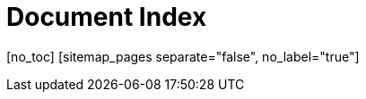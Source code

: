 Document Index
==============

pass:[[no_toc]]
pass:[[sitemap_pages separate="false", no_label="true"]]
